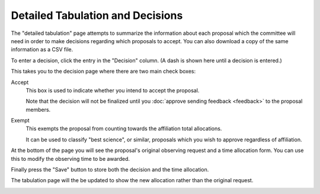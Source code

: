 Detailed Tabulation and Decisions
=================================

The "detailed tabulation" page attempts to summarize the information
about each proposal which the committee will need in order to make
decisions regarding which proposals to accept.
You can also download a copy of the same information as a CSV file.

.. image:: image/review_tabulation.png

To enter a decision, click the entry in the "Decision" column.
(A dash is shown here until a decision is entered.)

This takes you to the decision page where there are two
main check boxes:

Accept
    This box is used to indicate whether you intend to accept the
    proposal.

    Note that the decision will not be finalized until you
    :doc:`approve sending feedback <feedback>` to the proposal members.


Exempt
    This exempts the proposal from counting towards the affiliation
    total allocations.

    It can be used to classify "best science", or similar, proposals
    which you wish to approve regardless of affiliation.

At the bottom of the page you will see the proposal's original observing
request and a time allocation form.
You can use this to modify the observing time to be awarded.

Finally press the "Save" button to store both the decision and the time
allocation.

.. image:: image/decision_edit.png

The tabulation page will the be updated to show the new allocation
rather than the original request.

.. image:: image/review_tabulation_updated.png
